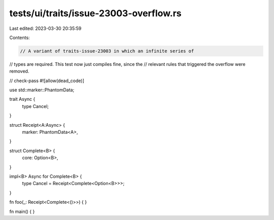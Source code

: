 tests/ui/traits/issue-23003-overflow.rs
=======================================

Last edited: 2023-03-30 20:35:59

Contents:

.. code-block:: rs

    // A variant of traits-issue-23003 in which an infinite series of
// types are required. This test now just compiles fine, since the
// relevant rules that triggered the overflow were removed.

// check-pass
#![allow(dead_code)]

use std::marker::PhantomData;

trait Async {
    type Cancel;
}

struct Receipt<A:Async> {
    marker: PhantomData<A>,
}

struct Complete<B> {
    core: Option<B>,
}

impl<B> Async for Complete<B> {
    type Cancel = Receipt<Complete<Option<B>>>;
}

fn foo(_: Receipt<Complete<()>>) { }


fn main() { }


